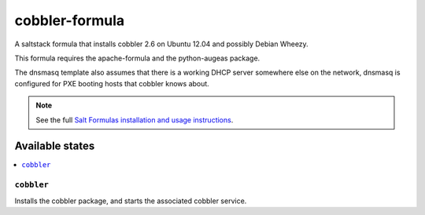 ===============
cobbler-formula
===============

A saltstack formula that installs cobbler 2.6 on Ubuntu 12.04 and possibly
Debian Wheezy.

This formula requires the apache-formula and the python-augeas package.

The dnsmasq template also assumes that there is a working DHCP server
somewhere else on the network, dnsmasq is configured for PXE booting
hosts that cobbler knows about.

.. note::

    See the full `Salt Formulas installation and usage instructions
    <http://docs.saltstack.com/en/latest/topics/development/conventions/formulas.html>`_.

Available states
================

.. contents::
    :local:

``cobbler``
-----------

Installs the cobbler package, and starts the associated cobbler service.

